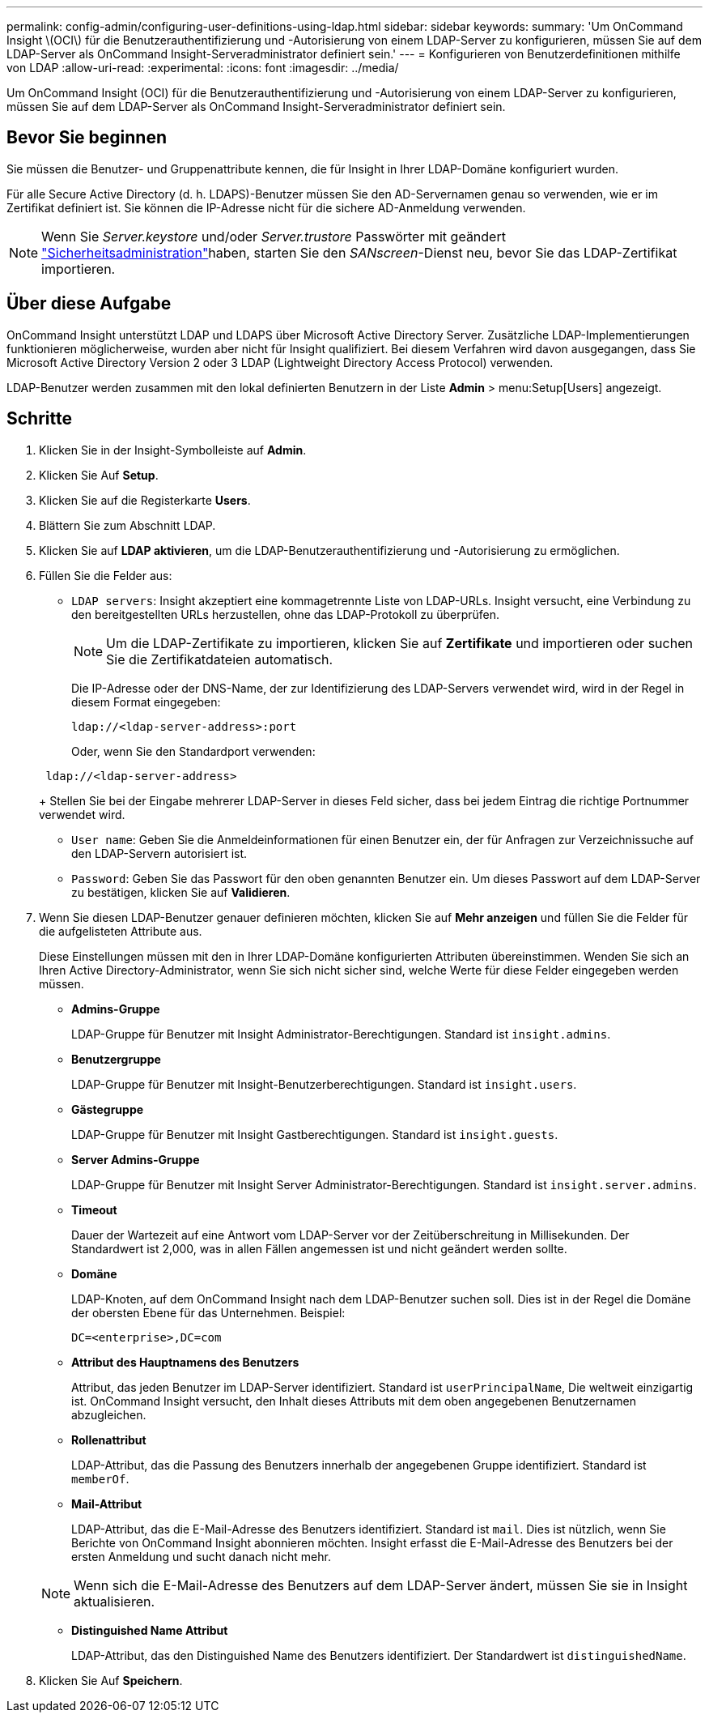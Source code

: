 ---
permalink: config-admin/configuring-user-definitions-using-ldap.html 
sidebar: sidebar 
keywords:  
summary: 'Um OnCommand Insight \(OCI\) für die Benutzerauthentifizierung und -Autorisierung von einem LDAP-Server zu konfigurieren, müssen Sie auf dem LDAP-Server als OnCommand Insight-Serveradministrator definiert sein.' 
---
= Konfigurieren von Benutzerdefinitionen mithilfe von LDAP
:allow-uri-read: 
:experimental: 
:icons: font
:imagesdir: ../media/


[role="lead"]
Um OnCommand Insight (OCI) für die Benutzerauthentifizierung und -Autorisierung von einem LDAP-Server zu konfigurieren, müssen Sie auf dem LDAP-Server als OnCommand Insight-Serveradministrator definiert sein.



== Bevor Sie beginnen

Sie müssen die Benutzer- und Gruppenattribute kennen, die für Insight in Ihrer LDAP-Domäne konfiguriert wurden.

Für alle Secure Active Directory (d. h. LDAPS)-Benutzer müssen Sie den AD-Servernamen genau so verwenden, wie er im Zertifikat definiert ist. Sie können die IP-Adresse nicht für die sichere AD-Anmeldung verwenden.


NOTE: Wenn Sie _Server.keystore_ und/oder _Server.trustore_ Passwörter mit geändert link:../config-admin/security-management.html["Sicherheitsadministration"]haben, starten Sie den _SANscreen_-Dienst neu, bevor Sie das LDAP-Zertifikat importieren.



== Über diese Aufgabe

OnCommand Insight unterstützt LDAP und LDAPS über Microsoft Active Directory Server. Zusätzliche LDAP-Implementierungen funktionieren möglicherweise, wurden aber nicht für Insight qualifiziert. Bei diesem Verfahren wird davon ausgegangen, dass Sie Microsoft Active Directory Version 2 oder 3 LDAP (Lightweight Directory Access Protocol) verwenden.

LDAP-Benutzer werden zusammen mit den lokal definierten Benutzern in der Liste *Admin* > menu:Setup[Users] angezeigt.



== Schritte

. Klicken Sie in der Insight-Symbolleiste auf *Admin*.
. Klicken Sie Auf *Setup*.
. Klicken Sie auf die Registerkarte *Users*.
. Blättern Sie zum Abschnitt LDAP.


. Klicken Sie auf *LDAP aktivieren*, um die LDAP-Benutzerauthentifizierung und -Autorisierung zu ermöglichen.
. Füllen Sie die Felder aus:
+
** `LDAP servers`: Insight akzeptiert eine kommagetrennte Liste von LDAP-URLs. Insight versucht, eine Verbindung zu den bereitgestellten URLs herzustellen, ohne das LDAP-Protokoll zu überprüfen.
+
[NOTE]
====
Um die LDAP-Zertifikate zu importieren, klicken Sie auf *Zertifikate* und importieren oder suchen Sie die Zertifikatdateien automatisch.

====
+
Die IP-Adresse oder der DNS-Name, der zur Identifizierung des LDAP-Servers verwendet wird, wird in der Regel in diesem Format eingegeben:

+
[listing]
----
ldap://<ldap-server-address>:port
----
+
Oder, wenn Sie den Standardport verwenden:

+
[listing]
----
 ldap://<ldap-server-address>
----
+
Stellen Sie bei der Eingabe mehrerer LDAP-Server in dieses Feld sicher, dass bei jedem Eintrag die richtige Portnummer verwendet wird.

** `User name`: Geben Sie die Anmeldeinformationen für einen Benutzer ein, der für Anfragen zur Verzeichnissuche auf den LDAP-Servern autorisiert ist.
** `Password`: Geben Sie das Passwort für den oben genannten Benutzer ein. Um dieses Passwort auf dem LDAP-Server zu bestätigen, klicken Sie auf *Validieren*.


. Wenn Sie diesen LDAP-Benutzer genauer definieren möchten, klicken Sie auf *Mehr anzeigen* und füllen Sie die Felder für die aufgelisteten Attribute aus.
+
Diese Einstellungen müssen mit den in Ihrer LDAP-Domäne konfigurierten Attributen übereinstimmen. Wenden Sie sich an Ihren Active Directory-Administrator, wenn Sie sich nicht sicher sind, welche Werte für diese Felder eingegeben werden müssen.

+
** *Admins-Gruppe*
+
LDAP-Gruppe für Benutzer mit Insight Administrator-Berechtigungen. Standard ist `insight.admins`.

** *Benutzergruppe*
+
LDAP-Gruppe für Benutzer mit Insight-Benutzerberechtigungen. Standard ist `insight.users`.

** *Gästegruppe*
+
LDAP-Gruppe für Benutzer mit Insight Gastberechtigungen. Standard ist `insight.guests`.

** *Server Admins-Gruppe*
+
LDAP-Gruppe für Benutzer mit Insight Server Administrator-Berechtigungen. Standard ist `insight.server.admins`.

** *Timeout*
+
Dauer der Wartezeit auf eine Antwort vom LDAP-Server vor der Zeitüberschreitung in Millisekunden. Der Standardwert ist 2,000, was in allen Fällen angemessen ist und nicht geändert werden sollte.

** *Domäne*
+
LDAP-Knoten, auf dem OnCommand Insight nach dem LDAP-Benutzer suchen soll. Dies ist in der Regel die Domäne der obersten Ebene für das Unternehmen. Beispiel:

+
[listing]
----
DC=<enterprise>,DC=com
----
** *Attribut des Hauptnamens des Benutzers*
+
Attribut, das jeden Benutzer im LDAP-Server identifiziert. Standard ist `userPrincipalName`, Die weltweit einzigartig ist. OnCommand Insight versucht, den Inhalt dieses Attributs mit dem oben angegebenen Benutzernamen abzugleichen.

** *Rollenattribut*
+
LDAP-Attribut, das die Passung des Benutzers innerhalb der angegebenen Gruppe identifiziert. Standard ist `memberOf`.

** *Mail-Attribut*
+
LDAP-Attribut, das die E-Mail-Adresse des Benutzers identifiziert. Standard ist `mail`. Dies ist nützlich, wenn Sie Berichte von OnCommand Insight abonnieren möchten. Insight erfasst die E-Mail-Adresse des Benutzers bei der ersten Anmeldung und sucht danach nicht mehr.

+
[NOTE]
====
Wenn sich die E-Mail-Adresse des Benutzers auf dem LDAP-Server ändert, müssen Sie sie in Insight aktualisieren.

====
** *Distinguished Name Attribut*
+
LDAP-Attribut, das den Distinguished Name des Benutzers identifiziert. Der Standardwert ist `distinguishedName`.



. Klicken Sie Auf *Speichern*.

